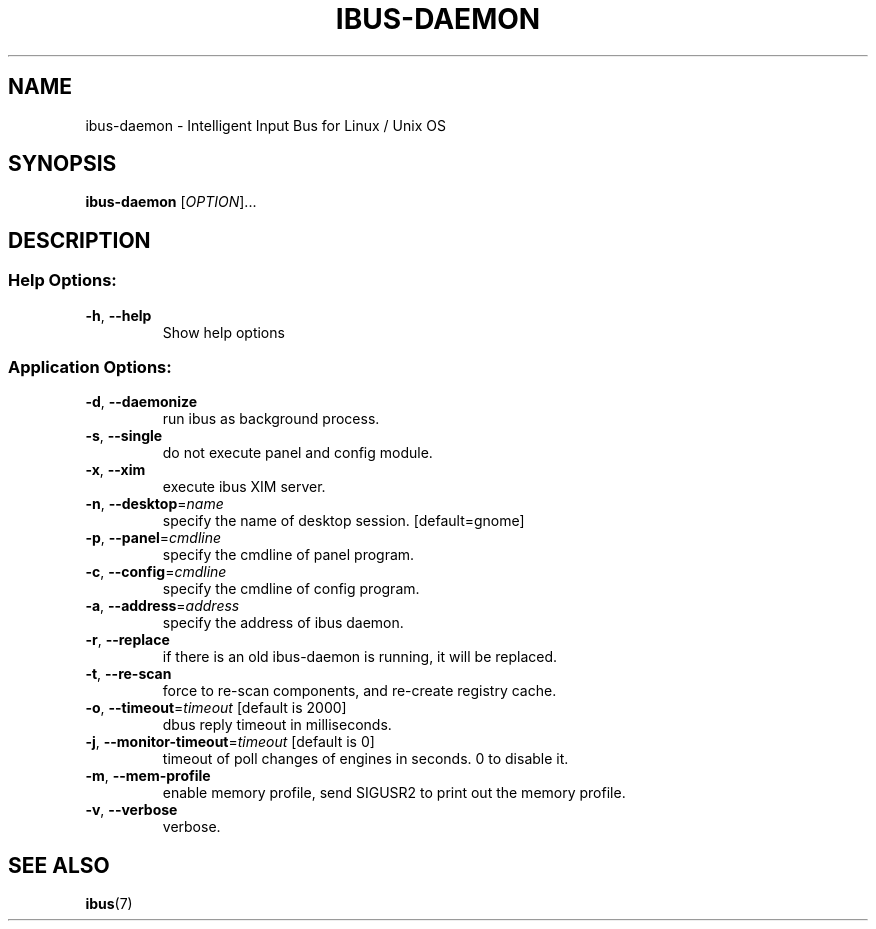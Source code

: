 .\" DO NOT MODIFY THIS FILE!  It was generated by help2man 1.37.1.
.TH IBUS-DAEMON "1" "April 2010" "ibus-daemon 1.3.1" "User Commands"
.SH NAME
ibus-daemon \- Intelligent Input Bus for Linux / Unix OS
.SH SYNOPSIS
.B ibus\-daemon
[\fIOPTION\fR]...
.SH DESCRIPTION
.SS "Help Options:"
.TP
\fB\-h\fR, \fB\-\-help\fR
Show help options
.SS "Application Options:"
.TP
\fB\-d\fR, \fB\-\-daemonize\fR
run ibus as background process.
.TP
\fB\-s\fR, \fB\-\-single\fR
do not execute panel and config module.
.TP
\fB\-x\fR, \fB\-\-xim\fR
execute ibus XIM server.
.TP
\fB\-n\fR, \fB\-\-desktop\fR=\fIname\fR
specify the name of desktop session. [default=gnome]
.TP
\fB\-p\fR, \fB\-\-panel\fR=\fIcmdline\fR
specify the cmdline of panel program.
.TP
\fB\-c\fR, \fB\-\-config\fR=\fIcmdline\fR
specify the cmdline of config program.
.TP
\fB\-a\fR, \fB\-\-address\fR=\fIaddress\fR
specify the address of ibus daemon.
.TP
\fB\-r\fR, \fB\-\-replace\fR
if there is an old ibus\-daemon is running, it will be replaced.
.TP
\fB\-t\fR, \fB\-\-re\-scan\fR
force to re\-scan components, and re\-create registry cache.
.TP
\fB\-o\fR, \fB\-\-timeout\fR=\fItimeout\fR [default is 2000]
dbus reply timeout in milliseconds.
.TP
\fB\-j\fR, \fB\-\-monitor\-timeout\fR=\fItimeout\fR [default is 0]
timeout of poll changes of engines in seconds. 0 to disable it.
.TP
\fB\-m\fR, \fB\-\-mem\-profile\fR
enable memory profile, send SIGUSR2 to print out the memory profile.
.TP
\fB\-v\fR, \fB\-\-verbose\fR
verbose.
.SH "SEE ALSO"
.BR ibus (7)
